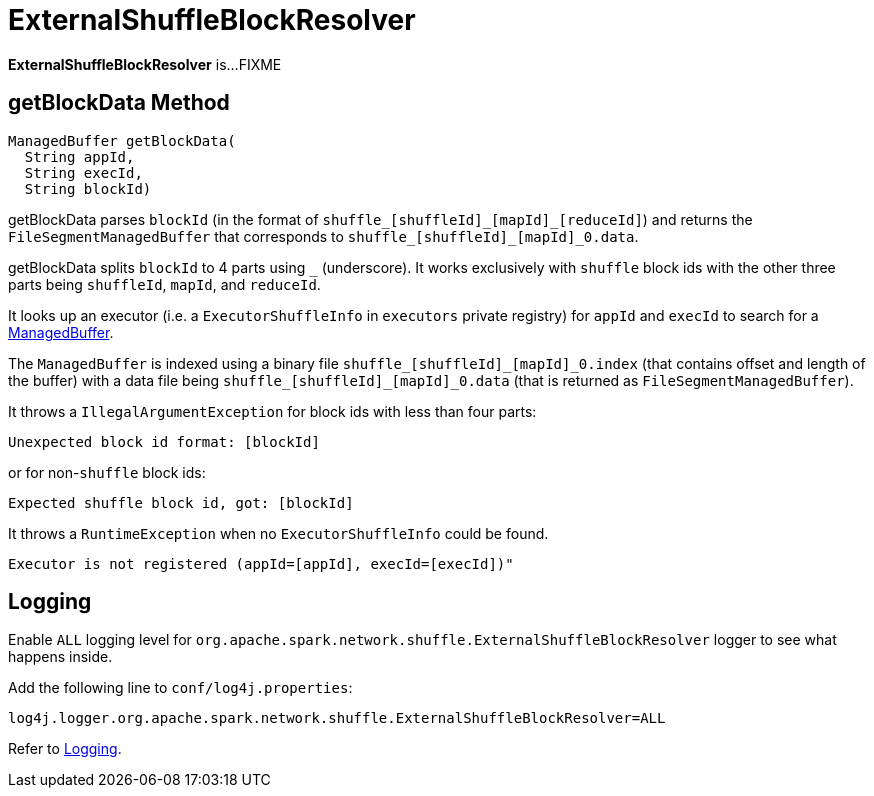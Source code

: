 = ExternalShuffleBlockResolver

*ExternalShuffleBlockResolver* is...FIXME

== [[getBlockData]] getBlockData Method

[source, java]
----
ManagedBuffer getBlockData(
  String appId,
  String execId,
  String blockId)
----

getBlockData parses `blockId` (in the format of `shuffle_[shuffleId]\_[mapId]_[reduceId]`) and returns the `FileSegmentManagedBuffer` that corresponds to `shuffle_[shuffleId]_[mapId]_0.data`.

getBlockData splits `blockId` to 4 parts using `_` (underscore). It works exclusively with `shuffle` block ids with the other three parts being `shuffleId`, `mapId`, and `reduceId`.

It looks up an executor (i.e. a `ExecutorShuffleInfo` in `executors` private registry) for `appId` and `execId` to search for a xref:storage:spark-BlockDataManager.adoc#ManagedBuffer[ManagedBuffer].

The `ManagedBuffer` is indexed using a binary file `shuffle_[shuffleId]\_[mapId]_0.index` (that contains offset and length of the buffer) with a data file being `shuffle_[shuffleId]_[mapId]_0.data` (that is returned as `FileSegmentManagedBuffer`).

It throws a `IllegalArgumentException` for block ids with less than four parts:

```
Unexpected block id format: [blockId]
```

or for non-`shuffle` block ids:

```
Expected shuffle block id, got: [blockId]
```

It throws a `RuntimeException` when no `ExecutorShuffleInfo` could be found.

```
Executor is not registered (appId=[appId], execId=[execId])"
```

== [[logging]] Logging

Enable `ALL` logging level for `org.apache.spark.network.shuffle.ExternalShuffleBlockResolver` logger to see what happens inside.

Add the following line to `conf/log4j.properties`:

[source,plaintext]
----
log4j.logger.org.apache.spark.network.shuffle.ExternalShuffleBlockResolver=ALL
----

Refer to xref:ROOT:spark-logging.adoc[Logging].
